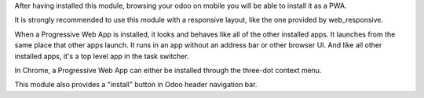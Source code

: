 After having installed this module, browsing your odoo on mobile you will be able to install it as a PWA.

It is strongly recommended to use this module with a responsive layout, like the one provided by web_responsive.

When a Progressive Web App is installed, it looks and behaves like all of the other installed apps.
It launches from the same place that other apps launch. It runs in an app without an address bar or other browser UI.
And like all other installed apps, it's a top level app in the task switcher.

In Chrome, a Progressive Web App can either be installed through the three-dot context menu.

This module also provides a "install" button in Odoo header navigation bar.
